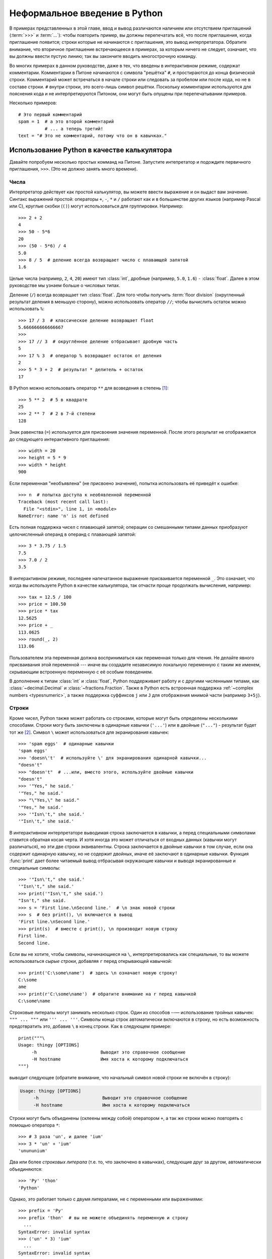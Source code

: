 ﻿.. _tut-informal:

******************************
Неформальное введение в Python
******************************

В примерах представленных в этой главе, ввод и вывод различаются наличием или
отсутствием приглашений (:term:`>>>` и :term:`...`): чтобы повторить пример, вы
должны перепечатать всё, что после приглашения, когда приглашение появится;
строки которые не начинаются с приглашения, это вывод интерпретатора. Обратите
внимание, что вторичное приглашение встречающееся в примерах, за которым ничего
не следует, означает, что вы должны ввести пустую линию; так вы закончите
вводить многострочную команду.

Во многих примерах в данном руководстве, даже в тех, что введены в
интерактивном режиме, содержат комментарии. Комментарии в Питоне начинаются с
символа "решётка" ``#``, и простираются до конца физической строки. Комментарий
может встречаться в начале строки или следовать за пробелом или после кода, но
не в составе строки. ``#`` внутри строки, это всего-лишь символ решётки.
Поскольку комментарии используются для пояснения кода и не интерпретируются
Питоном, они могут быть опущены при перепечатывании примеров.

Несколько примеров::

   # Это первый комментарий
   spam = 1  # а это второй комментарий
             # ... а теперь третий!
   text = "# Это не комментарий, потому что он в кавычках."


.. _tut-calculator:

Использование Python в качестве калькулятора
============================================

Давайте попробуем несколько простых комманд на Питоне. Запустите интепретатор и
подождите первичного приглашения, ``>>>``. (Это не должно занять много
времени).


.. _tut-numbers:

Числа
-----

Интерпретатор действует как простой калькулятор, вы можете ввести выражение и
он выдаст вам значение. Синтакс выражений простой: операторы ``+``, ``-``,
``*`` и ``/`` работают как и в большинстве других языков (например Pascal или
C), круглые скобки (``()``) могут использоваться для группировки. Например::

   >>> 2 + 2
   4
   >>> 50 - 5*6
   20
   >>> (50 - 5*6) / 4
   5.0
   >>> 8 / 5  # деление всегда возвращает число с плавающей запятой
   1.6

Целые числа (например, ``2``, ``4``, ``20``) имеют тип :class:`int`, дробные
(например, ``5.0``, ``1.6``) ``-`` :class:`float`. Далее в этом руководстве мы
узнаем больше о числовых типах.

Деление (``/``) всегда возвращает тип :class:`float`. Для того чтобы получить
:term:`floor division` (округленный результат деления в меньшую сторону), можно
использовать оператор ``//``; чтобы вычислить остаток можно использовать
``%``::

   >>> 17 / 3  # классическое деление возвращает float
   5.666666666666667
   >>>
   >>> 17 // 3  # округлённое деление отбрасывает дробную часть
   5
   >>> 17 % 3  # оператор % возвращает остаток от деления
   2
   >>> 5 * 3 + 2  # результат * делитель + остаток
   17

В Python можно использовать оператор ``**`` для возведения в степень [#]_::

   >>> 5 ** 2  # 5 в квадрате
   25
   >>> 2 ** 7  # 2 в 7-й степени
   128

Знак равенства (``=``) используется для присвоения значения переменной. После этого
результат не отображается до следующего интерактивного приглашения::

   >>> width = 20
   >>> height = 5 * 9
   >>> width * height
   900

Если переменная "необъявлена" (не присвоено значение), попытка использовать её
приведёт к ошибке::

   >>> n  # попытка доступа к необявленной переменной
   Traceback (most recent call last):
     File "<stdin>", line 1, in <module>
   NameError: name 'n' is not defined

Есть полная поддержка чисел с плавающей запятой; операции со смешанными типами
данных приобразуют целочисленный операнд в операнд с плавающей запятой::

   >>> 3 * 3.75 / 1.5
   7.5
   >>> 7.0 / 2
   3.5


В интерактивном режиме, последнее напечатанное выражение присваивается
переменной ``_``. Это означает, что когда вы используете Python в качестве
калькулятора, так отчасти проще продолжать вычисления, например::

   >>> tax = 12.5 / 100
   >>> price = 100.50
   >>> price * tax
   12.5625
   >>> price + _
   113.0625
   >>> round(_, 2)
   113.06


Пользователем эта переменная должна восприниматься как переменная только для
чтения. Не делайте явного присваивания этой переменной --- иначе вы создадите
независимую локальную переменную с таким же именем, скрывающим встроенную
переменную с её особым поведением.


В дополнение к типам :class:`int` и :class:`float`, Python поддерживает работу и с другими
численными типами, как :class:`~decimal.Decimal` и :class:`~fractions.Fraction`. Также в Python есть
встроенная поддержка :ref:`~complex numbers <typesnumeric>`, а также поддержка суффиксов ``j`` или ``J`` для
отображения мнимой части (например ``3+5j``).


.. _tut-strings:

Строки
------

Кроме чисел, Python также может работать со строками, которые могут быть
определены несколькими способами. Строки могу быть заключены в одинарные
кавычки (``'...'``) или в двойные (``"..."``) - результат будет тот же [#]_.
Символ ``\`` может использоваться для экранирования кавычек::

   >>> 'spam eggs'  # одинарные кавычки
   'spam eggs'
   >>> 'doesn\'t'  # используйте \' для экранирования одинарной кавычки...
   "doesn't"
   >>> "doesn't"  # ...или, вместо этого, используйте двойные кавычки
   "doesn't"
   >>> '"Yes," he said.'
   '"Yes," he said.'
   >>> "\"Yes,\" he said."
   '"Yes," he said.'
   >>> '"Isn\'t," she said.'
   '"Isn\'t," she said.'

В интерактивном интерпретаторе выводимая строка заключается в кавычки, а перед
специальными символами ставится обратная косая черта. И хотя иногда это может
отличаться от входных данных (кавычки могут различаться), но эти две строки
эквивалентны. Строка заключается в двойные кавычки в том случае, если она
содержит одинарную кавычку, но не содержит двойных, иначе её заключают в
одинарные кавычки. Функция :func:`print` дает более читаемый вывод отбрасывая
окружающие кавычки и выводя экранированные и специальные символы::

   >>> '"Isn\'t," she said.'
   '"Isn\'t," she said.'
   >>> print('"Isn\'t," she said.')
   "Isn't," she said.
   >>> s = 'First line.\nSecond line.'  # \n знак новой строки
   >>> s  # без print(), \n включается в вывод
   'First line.\nSecond line.'
   >>> print(s)  # вместе с print(), \n производит новую строку
   First line.
   Second line.

Если вы не хотите, чтобы символы, начинающиеся на ``\``, интерпретировались как
специальные, то вы можете использоваться *сырые строки*, добавляя ``r`` перед
открывающей кавычкой::

   >>> print('C:\some\name')  # здесь \n означает новую строку!
   C:\some
   ame
   >>> print(r'C:\some\name')  # обратите внимание на r перед кавычкой
   C:\some\name

Строковые литералы могут занимать несколько строк. Один из способов --—
использование тройных кавычек: ``""" ... """`` или ``''' ... '''``. Символы конца строк
автоматически включаются в строку, но есть возможность предотвратить это,
добавив ``\`` в конец строки. Как в следующем примере::

   print("""\
   Usage: thingy [OPTIONS]
        -h                        Выводит это справочное сообщение
        -H hostname               Имя хоста к которому подключаться
   """)

выводит следующее (обратите внимание, что начальный символ новой строки не
включён в строку):

.. code-block:: text

   Usage: thingy [OPTIONS]
        -h                        Выводит это справочное сообщение
        -H hostname               Имя хоста к которому подключаться

Строки могут быть объединены (склеены между собой) оператором ``+``, а так же
строки можно повторять с помощью оператора ``*``::

   >>> # 3 раза 'un', и далее 'ium'
   >>> 3 * 'un' + 'ium'
   'unununium'

Два или более *строковых литерала* (т.е. то, что заключено в кавычках),
следующие друг за другом, автоматически объединяются::

   >>> 'Py' 'thon'
   'Python'

Однако, это работает только с двумя литералами, не с переменными или
выражениями::

   >>> prefix = 'Py'
   >>> prefix 'thon'  # вы не можете объединять переменную и строку
     ...
   SyntaxError: invalid syntax
   >>> ('un' * 3) 'ium'
     ...
   SyntaxError: invalid syntax

Если вы хотите объединить переменные или константы, используйте ``+``::

   >>> prefix + 'thon'
   'Python'

Эта функция особенно полезна, когда вы хотите разорвать длинные строки::

   >>> text = ('Put several strings within parentheses '
               'to have them joined together.')
   >>> text
   'Put several strings within parentheses to have them joined together.'

Строки могут быть *проиндексированы*, начиная с нуля. Отдельного типа для
символа нет, символ --— просто строка размером в единицу::

   >>> word = 'Python'
   >>> word[0]  # символ в позиции 0
   'P'
   >>> word[5]  # символ в позиции 5
   'n'

Индексы могут также быть отрицательными, для того, чтобы отсчитывать справа::

   >>> word[-1]  # последний символ
   'n'
   >>> word[-2]  # второй с конца символ
   'o'
   >>> word[-6]
   'P'

Отметим, что -0 равен 0, отрицательные индексы начинаются с -1.

В дополнение к индексации, поддерживаются *срезы*. В то время как индексация
используется для получения отдельных символов, *срез* позволяет получить
подстроку::

   >>> word[0:2]  # симвоы с позиции 0 (влючительно) до 2 (исключая)
   'Py'
   >>> word[2:5]  # симвоы с позиции 0 (влючительно) до 5 (исключая)
   'tho'

Обратите внимание, на то начало всегда включается в срез, а конец всегда
исключается. Это гарантирует, что ``s[:i] + s[i:]`` всегда равно ``s``::

   >>> word[:2] + word[2:]
   'Python'
   >>> word[:4] + word[4:]
   'Python'

Индексы среза имеют полезные значения по умолчанию; опущенный первый индекс по
умолчанию равен нулю, опущенный второй индекс по умолчанию --— размер
используемой строки.::

   >>> word[:2]  # символы от начала до поции 2 (исключая)
   'Py'
   >>> word[4:]  # символы от поции 4 (включительно), до конца
   'on'
   >>> word[-2:] # символы от второго с конца символа (включительно), до конца
   'on'

Один из способов запомнить, как работают срезы, это представить, что индексы
указанные *между* символами, с левого края, первый символ под номером 0. Тогда
правый край --- последний символ строки из *n*-символов, имеет индекс *n*,
например::

    +---+---+---+---+---+---+
    | P | y | t | h | o | n |
    +---+---+---+---+---+---+
    0   1   2   3   4   5   6
   -6  -5  -4  -3  -2  -1

Первый ряд чисел даёт позиции индексов в строке 0...6; вторая строка даёт
соответствующие отрицательные индексы. Срез от *i* до *j* состоит из всех символов
между краями обозначенными *i* и *j* соответственно.

Для неотрицательных индексов длина среза, это разность индексов, если оба
находятся в пределах строки. Например, длина ``word[1:3]`` равняется 2.  For
non-negative indices, the length of a slice is the difference of the

Попытка использования слишком большого индекса, приведёт к ошибке::

   >>> word[42]  # word имеет только 6 символов
   Traceback (most recent call last):
     File "<stdin>", line 1, in <module>
   IndexError: string index out of range

Тем не менее, выход за пределы диапазона среза обрабатывается корректно::

   >>> word[4:42]
   'on'
   >>> word[42:]
   ''

Строки в Питоне не могут быть изменены --- они :term:`immutable`
(неизменяемые). Поэтому, присвоение по индеку в строке приводит к ошибке::

   >>> word[0] = 'J'
     ...
   TypeError: 'str' object does not support item assignment
   >>> word[2:] = 'py'
     ...
   TypeError: 'str' object does not support item assignment

Если вам нужна другая строка, вам следует создать новую::

   >>> 'J' + word[1:]
   'Jython'
   >>> word[:2] + 'py'
   'Pypy'

Встроенная функция :func:`len()` возвращает длину строки::

   >>> s = 'supercalifragilisticexpialidocious'
   >>> len(s)
   34


.. seealso::

   :ref:`textseq`
      Строки являются примерами *типов последовательностей*, и поддерживают
      общие операции, поддерживаемые такими типами.

   :ref:`string-methods`
     Строки поддерживают большое количество методов для преобразований и поиска.

   :ref:`string-formatting`
      Информация о форматирования строк с с помощью :meth:`str.format` описана
      здесь.

   :ref:`old-string-formatting`
      Старые операции форматирования вызываются, когда строки и Unicode-строки
      являются левым операндом оператора ``%``, описаны здесь более подробно.


.. _tut-lists:

Списки
------

Python понимает несколько *составных* типов данных, используемых для
группирования других значений. Самый универсальный, это *list* (список),
который может быть записан в виде списка значений (элементов) в квадратных
скобках, разделённых запятыми. Списки могут содержать элементы разных типов, но
обычно все элементы имеют одинаковый тип. ::

   >>> squares = [1, 4, 9, 16, 25]
   >>> squares
   [1, 4, 9, 16, 25]

Как и строки (и все остальные встроенные :term:`sequence`), списки могут быть
проиндексированы и нарезаны::

   >>> squares[0]  # индексация возвращает элемент
   1
   >>> squares[-1]
   25
   >>> squares[-3:]  # срез возвращает новый список
   [9, 16, 25]

Все операции со срезами, везвращают новый список, содержащий запрошенные
элементы. Это означает, что указанный срез возвращает новую копию списка::

   >>> squares[:]
   [1, 4, 9, 16, 25]

Списки также поддерживает такие операции, как конкатенация::

   >>> squares + [36, 49, 64, 81, 100]
   [1, 4, 9, 16, 25, 36, 49, 64, 81, 100]

В отличие от иммутабельных строк (:term:`immutable`), списки изменяемый тип
:term:`mutable`, то есть можно их содержимое можно изменять::

    >>> cubes = [1, 8, 27, 65, 125]  # тут что-то не так
    >>> 4 ** 3  # the cube of 4 is 64, not 65!
    64
    >>> cubes[3] = 64  # заменим неправильное значение
    >>> cubes
    [1, 8, 27, 64, 125]

Вы также можете добавлять новые элементы в конец списка, с помощью *метода*
:meth:`~list.append` (мы узнаем о методах подробнее позже)::

   >>> cubes.append(216)  # добавим 6 в кубе
   >>> cubes.append(7 ** 3)  # и добавим 7 в кубе
   >>> cubes
   [1, 8, 27, 64, 125, 216, 343]

Присвоение срезам также возможно, и эта операция может даже изменить размер
списка или очистить его полностью::

   >>> letters = ['a', 'b', 'c', 'd', 'e', 'f', 'g']
   >>> letters
   ['a', 'b', 'c', 'd', 'e', 'f', 'g']
   >>> # заменим несколько значений
   >>> letters[2:5] = ['C', 'D', 'E']
   >>> letters
   ['a', 'b', 'C', 'D', 'E', 'f', 'g']
   >>> # теперь удалим их
   >>> letters[2:5] = []
   >>> letters
   ['a', 'b', 'f', 'g']
   >>> # cочистим список заменив все его элементы пустым списком
   >>> letters[:] = []
   >>> letters
   []

Встроенная функция :func:`len` также применима к спискам::

   >>> letters = ['a', 'b', 'c', 'd']
   >>> len(letters)
   4

Можно создавать вложенные списки (создавать списки, содержащие другие списки),
например::

   >>> a = ['a', 'b', 'c']
   >>> n = [1, 2, 3]
   >>> x = [a, n]
   >>> x
   [['a', 'b', 'c'], [1, 2, 3]]
   >>> x[0]
   ['a', 'b', 'c']
   >>> x[0][1]
   'b'

.. _tut-firststeps:

Первые шаги на пути к программированию
======================================

Конечно же, мы можем использовать Питон для решения более сложных задач чем
сложение дважды два. Например, мы можем написать программу для вывода ряда
*Фибоначчи*, следующим образом::

   >>> # Ряд Фибоначчи:
   ... # сумма двух элементов определяет следующий
   ... a, b = 0, 1
   >>> while b < 10:
   ...     print(b)
   ...     a, b = b, a+b
   ...
   1
   1
   2
   3
   5
   8

Этот пример знакомит нас с некоторыми новыми возможностями.

* Первая строка содержит *множественное присваивание*: переменные ``a`` и ``b``
  одновременно получают новые значения 0 и 1. На последней строке оно
  используется снова, демонстрируя, что выражения по правую сторону, все
  вычисляются прежде, чем происходит присваивание.  Выражения с правой стороны
  вычисляются слева-направо.

* Ключевое слово :keyword:`while` цикл выполняемый до тех пор, пока условие
  (здесь: ``b < 10``)
  остаётся истинным. В Питоне, как и в C, любое ненулевое целое значение
  является истинным; ноль --- ложным.  Условие также может быть строкой или
  списком, на самом деле любой последовательностью; что угодно ненулевой длинны
  --- истинно, пустая последовательность ложна. В тесте используемом в примере
  --- простое сравнение. Стандартные операторы сравнения пишутся так же, как в C:
  ``<`` (меньше чем), ``>`` (больше чем), ``==`` (равно), ``<=`` (меньше или
  равно), `>=` (больше или равно) и ``!=`` (не равно).

* The *тело* цикла написано с отступом: отступы в Питоне --- способ группировки
  операторов.
  В интерактивном режиме, вам необходимо печатать tab или пробел(ы) в каждой
  строке с отступами.  На практике вы будете подготавливать для Питона более
  сложный ввод, используя текстовый редактор; все современные текстовые редакторы
  имеют возможность авто-отступов.  Когда составное выражение вводится
  интерактивно, за ним должна следовать пустая строка которая говорит о
  завершении (поскольку обработчик не может угадать когда вы напишете последнюю
  строку).  Обратите внимание, что каждая строка в базовом блоке должна содержать
  одинаковое количество отступов.

* Функция :func:`print` выводит значение переданных ей аргументов.
  Это отличается от просто написания выражения которое вы хотите написать (как
  мы делали ранее в примерах с калькулятором), отличается способом обработки
  нескольких аргументов, чисел с плавающей запятой и строк.  Строки выводятся без
  кавычек, и пробел вставляется между элементами, так что вы можете красиво
  форматировать строки, как в следующем примере::

     >>> i = 256*256
     >>> print('The value of i is', i)
     The value of i is 65536

  Специальный аргумент *end* может быть использован для предотвращения
  добавление символа новой строки в конце вывода, или завершения вывода другой
  строкой::

     >>> a, b = 0, 1
     >>> while b < 1000:
     ...     print(b, end=',')
     ...     a, b = b, a+b
     ...
     1,1,2,3,5,8,13,21,34,55,89,144,233,377,610,987,


.. rubric:: Footnotes

.. [#] Поскольку ``**`` имеет больший приоритет, чем ``-``, ``-3**2`` будет
   интерпретирован как ``-(3**2)`` и поэтому результат будет ``-9``.  Чтобы
   избежать этого и получить результат ``9``, вы можете написать ``(-3)**2``.

.. [#] В отличии от других языков, специальные символы, такие как ``\n`` имеют
   одинаковое значение в одинарных ('''...''') или двойных ("""...""") кавычках.
   Единственное отличие между ними в том, что в одинарных кавычках вам не нужно
   экранировать ``"`` (но нужно экранировать ``\'``) и наоборот.

